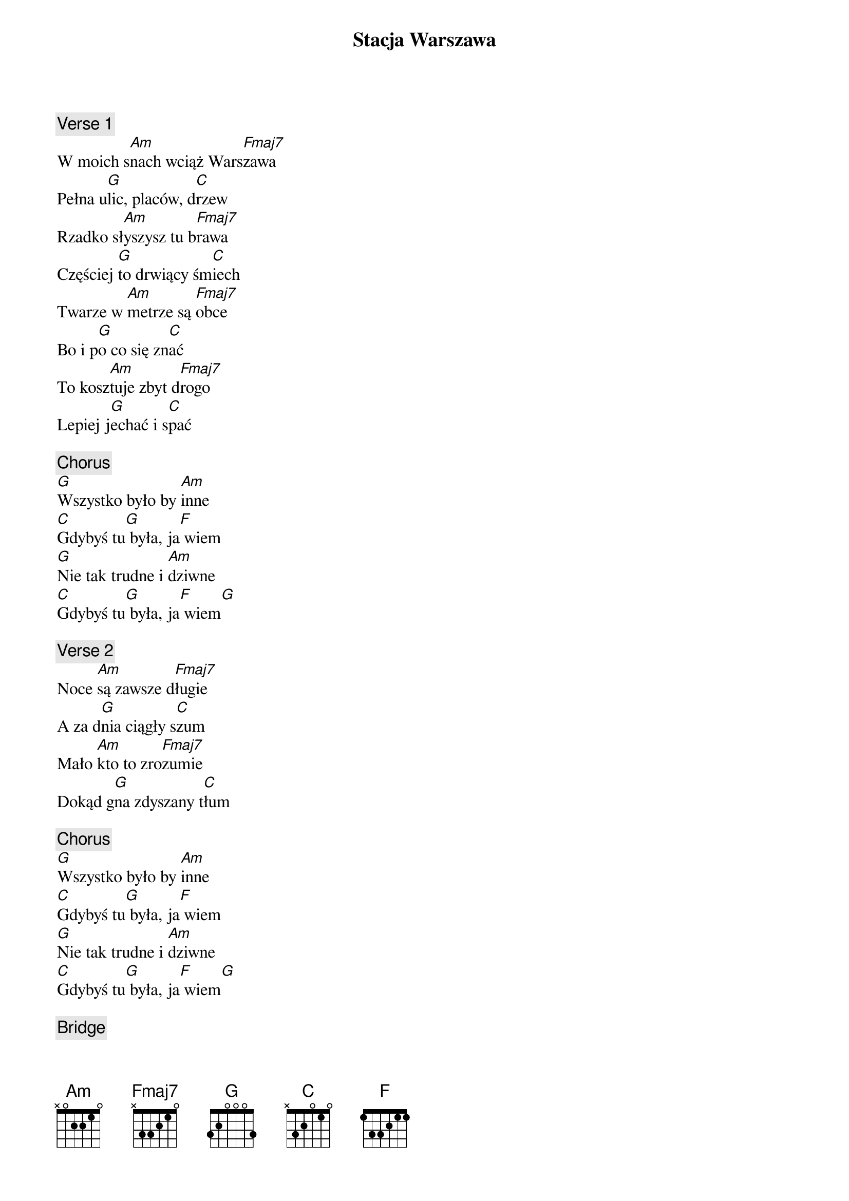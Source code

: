 {title: Stacja Warszawa}
{artist: Lady Pank}

{c: Verse 1}
W moich s[Am]nach wciąż Wars[Fmaj7]zawa
Pełna u[G]lic, placów, d[C]rzew
Rzadko sł[Am]yszysz tu b[Fmaj7]rawa
Częściej [G]to drwiący śm[C]iech
Twarze w [Am]metrze są [Fmaj7]obce
Bo i p[G]o co się zn[C]ać
To kosz[Am]tuje zbyt d[Fmaj7]rogo
Lepiej j[G]echać i s[C]pać

{c: Chorus}
[G]Wszystko było by [Am]inne
[C]Gdybyś tu[G] była, ja[F] wiem
[G]Nie tak trudne i [Am]dziwne
[C]Gdybyś tu[G] była, ja[F] wiem[G]

{c: Verse 2}
Noce [Am]są zawsze d[Fmaj7]ługie
A za d[G]nia ciągły s[C]zum
Mało [Am]kto to zro[Fmaj7]zumie
Dokąd g[G]na zdyszany t[C]łum

{c: Chorus}
[G]Wszystko było by [Am]inne
[C]Gdybyś tu[G] była, ja[F] wiem
[G]Nie tak trudne i [Am]dziwne
[C]Gdybyś tu[G] była, ja[F] wiem[G]

{c: Bridge}
Jeśli [Am]miłość coś znaczy
To [G]musi dać znak
Kiedyś [C]też to zobaczysz
[Fmaj7]Powiesz mi [G]tak:
Z[Am]niknie Warszawa
Tak j[G]awa, jak sen
Życie [C]to nie zabawa
[Fmaj7]Dobrze to w[G]iem

{c: Verse 3}
W moich s[Am]nach wciąż Wa[Fmaj7]rszawa
I do g[G]rosza wciąż g[C]rosz
Ktoż mi [Am]mówi: to S[Fmaj7]prawa
A ja ch[G]cę uciec s[C]tąd

{c: Chorus}
[G]Wszystko było by [Am]inne
[C]Gdybyś tu[G] była, ja[F] wiem
[G]Nie tak trudne i [Am]dziwne
[C]Gdybyś tu[G] była, ja[F] wiem[G]

{c: Outro}
Jeśli [Am]miłość coś znaczy
To [G]musi dać znak
Kiedyś [C]też to zobaczysz
[Fmaj7]Powiesz mi [G]tak:
Z[Am]niknie Warszawa
Tak j[G]awa, jak sen
Życie [C]to nie zabawa
[Fmaj7]Dobrze to w[G]iem

